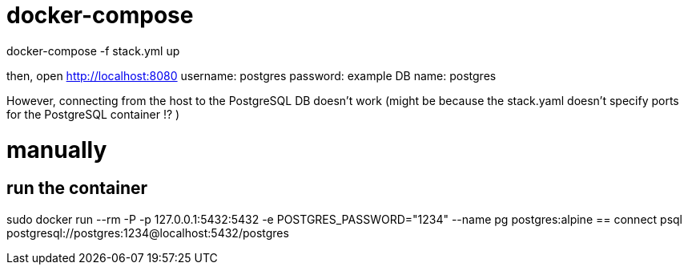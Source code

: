 = docker-compose

docker-compose -f stack.yml up

then, open http://localhost:8080 
username: postgres
password: example
DB name: postgres

However, connecting from the host to the PostgreSQL DB doesn't work
(might be because the stack.yaml doesn't specify ports for the PostgreSQL container !? )


= manually
== run the container
sudo docker run --rm -P -p 127.0.0.1:5432:5432 -e POSTGRES_PASSWORD="1234" --name pg postgres:alpine
== connect
psql postgresql://postgres:1234@localhost:5432/postgres
